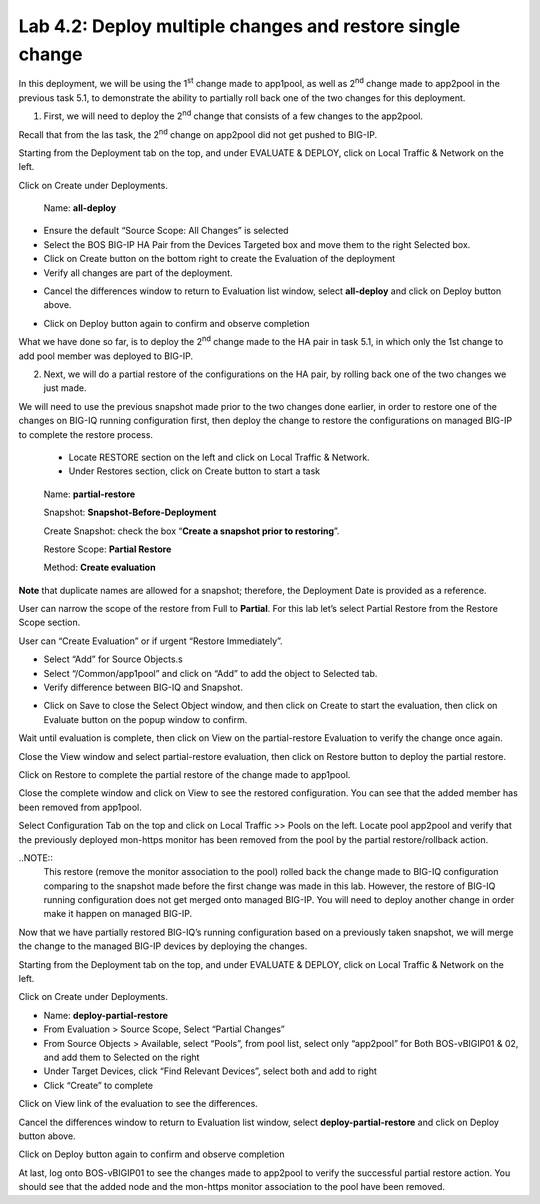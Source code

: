 Lab 4.2: Deploy multiple changes and restore single change
----------------------------------------------------------

In this deployment, we will be using the 1\ :sup:`st` change made to app1pool, as well as 2\ :sup:`nd` change made to app2pool in the previous task 5.1, to demonstrate the ability to partially roll back one of the two changes for this deployment.

1. First, we will need to deploy the 2\ :sup:`nd` change that consists of a few changes to the app2pool.

Recall that from the las task, the 2\ :sup:`nd` change on app2pool did not get pushed to BIG-IP.

Starting from the Deployment tab on the top, and under EVALUATE & DEPLOY, click on Local Traffic & Network on the left.

Click on Create under Deployments.

   Name: **all-deploy**

-  Ensure the default “Source Scope: All Changes” is selected

-  Select the BOS BIG-IP HA Pair from the Devices Targeted box and move them to the right Selected box.

-  Click on Create button on the bottom right to create the Evaluation of the deployment

-  Verify all changes are part of the deployment.

|image11|

-  Cancel the differences window to return to Evaluation list window, select **all-deploy** and click on Deploy button above.

|image12|

-  Click on Deploy button again to confirm and observe completion

What we have done so far, is to deploy the 2\ :sup:`nd` change made to the HA pair in task 5.1, in which only the 1st change to add pool member was deployed to BIG-IP.



2. Next, we will do a partial restore of the configurations on the HA pair, by rolling back one of the two changes we just made. 

We will need to use the previous snapshot made prior to the two changes done earlier, in order to restore one of the changes on BIG-IQ running configuration first, then deploy the change to restore the configurations on managed BIG-IP to complete the restore process.

   -  Locate RESTORE section on the left and click on Local Traffic & Network.

   -  Under Restores section, click on Create button to start a task

|image13|

    Name: **partial-restore**

    Snapshot: **Snapshot-Before-Deployment**

    Create Snapshot: check the box “\ **Create a snapshot prior to restoring**\ ”.

    Restore Scope: **Partial Restore**

    Method: **Create evaluation**

**Note** that duplicate names are allowed for a snapshot; therefore, the Deployment Date is provided as a reference.

User can narrow the scope of the restore from Full to **Partial**. For this lab let’s select Partial Restore from the Restore Scope section.

User can “Create Evaluation” or if urgent “Restore Immediately”.

|image14|

-  Select “Add” for Source Objects.s

-  Select “/Common/app1pool” and click on “Add” to add the object to Selected tab.

-  Verify difference between BIG-IQ and Snapshot.

|image16|

-  Click on Save to close the Select Object window, and then click on Create to start the evaluation, then click on Evaluate button on the popup window to confirm.

|image15|

Wait until evaluation is complete, then click on View on the partial-restore Evaluation to verify the change once again.

Close the View window and select partial-restore evaluation, then click on Restore button to deploy the partial restore.

|image17|

|image18|

Click on Restore to complete the partial restore of the change made to app1pool.

Close the complete window and click on View to see the restored configuration. You can see that the added member has been removed from app1pool.

Select Configuration Tab on the top and click on Local Traffic >> Pools on the left. Locate pool app2pool and verify that the previously deployed mon-https monitor has been removed from the pool by the partial restore/rollback action.

..NOTE::
     This restore (remove the monitor association to the pool) rolled back the change made to BIG-IQ configuration comparing to the snapshot made before the first change was made in this lab. However, the restore of BIG-IQ running configuration does not get merged onto managed BIG-IP. You will need to deploy another change in order make it happen on managed BIG-IP.

Now that we have partially restored BIG-IQ’s running configuration based on a previously taken snapshot, we will merge the change to the managed BIG-IP devices by deploying the changes.

Starting from the Deployment tab on the top, and under EVALUATE & DEPLOY, click on Local Traffic & Network on the left.

Click on Create under Deployments. 

- Name: **deploy-partial-restore**
- From Evaluation > Source Scope, Select “Partial Changes”
- From Source Objects > Available, select “Pools”, from pool list, select only “app2pool” for Both BOS-vBIGIP01 & 02, and add them to Selected on the right
- Under Target Devices, click “Find Relevant Devices”, select both and add to right
- Click “Create” to complete

Click on View link of the evaluation to see the differences.

|image18-1|

Cancel the differences window to return to Evaluation list window, select **deploy-partial-restore** and click on Deploy button above.

Click on Deploy button again to confirm and observe completion


|image18-2|

At last, log onto BOS-vBIGIP01 to see the changes made to app2pool to verify the successful partial restore action. You should see that the added node and the mon-https monitor association to the pool have been removed. 



.. |image11| image:: media/image11.png
   :width: 6.50000in
   :height: 3.28750in
.. |image12| image:: media/image12.png
   :width: 6.48750in
   :height: 3.07083in
.. |image13| image:: media/image13.png
   :width: 4.70833in
   :height: 1.05460in
.. |image14| image:: media/image14.png
   :width: 6.50000in
   :height: 4.94792in
.. |image15| image:: media/image15.png
   :width: 4.22917in
   :height: 2.20722in
.. |image16| image:: media/image16.png
   :width: 6.50000in
   :height: 4.43750in
.. |image17| image:: media/image17.png
   :width: 6.50000in
   :height: 1.57292in
.. |image18| image:: media/image18.png
   :width: 4.18547in
   :height: 2.20833in
.. |image18-1| image:: media/image18-1.png
.. |image18-2| image:: media/image18-2.png